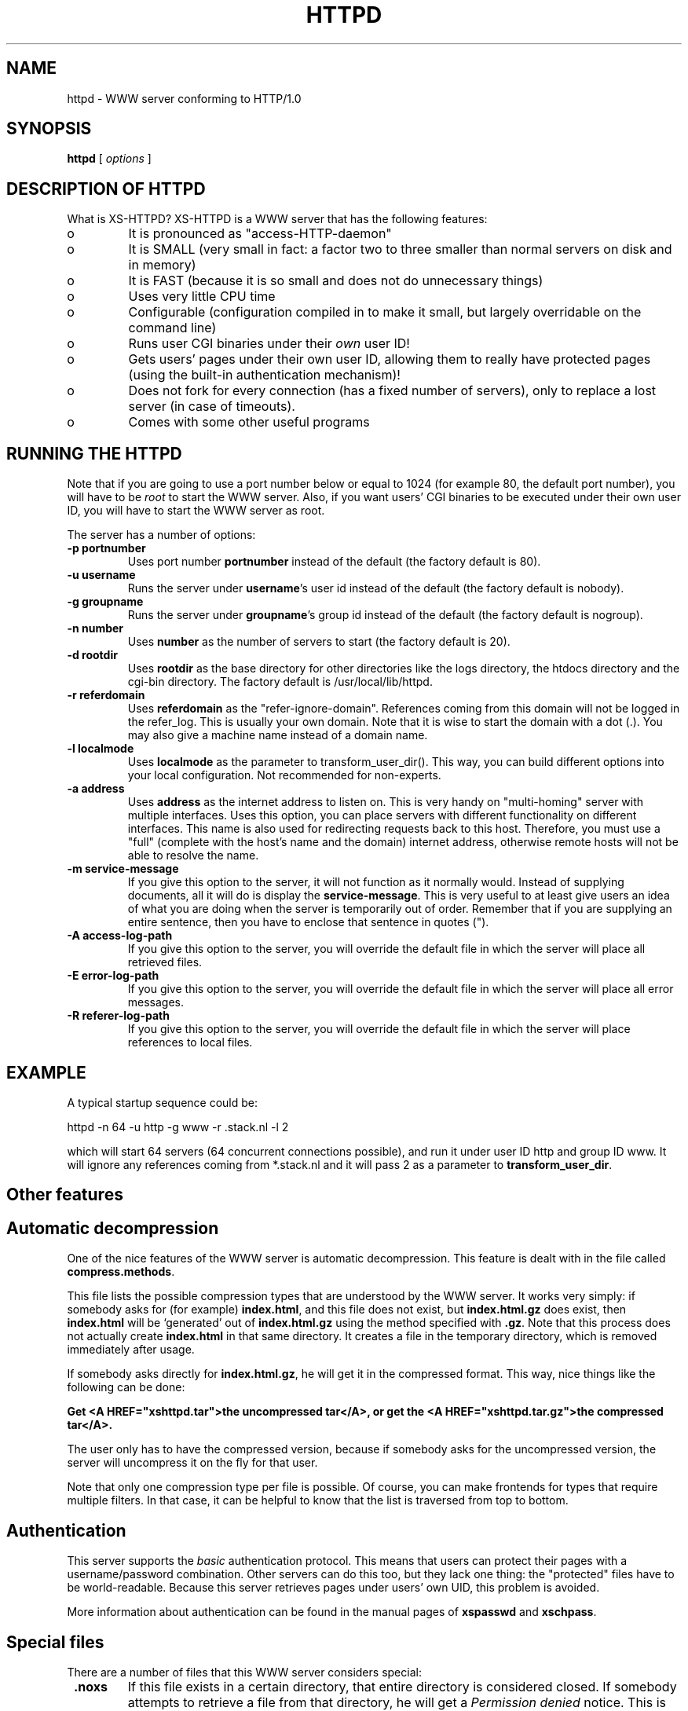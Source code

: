 .TH HTTPD 1 "22 June 1998"
.SH NAME
httpd \- WWW server conforming to HTTP/1.0
.SH SYNOPSIS
.ta 8n
.B httpd
[
.I options
]
.LP 
.SH DESCRIPTION OF HTTPD
What is XS\-HTTPD? XS\-HTTPD is a WWW server that has the following features:
.TP
o
It is pronounced as "access\-HTTP\-daemon"
.TP
o
It is SMALL (very small in fact: a factor two to three smaller than
normal servers on disk and in memory)
.TP
o
It is FAST (because it is so small and does not do
unnecessary things)
.TP
o
Uses very little CPU time
.TP
o
Configurable (configuration compiled in to make it small, but
largely overridable on the command line)
.TP
o
Runs user CGI binaries under their \fIown\fP user ID!
.TP
o
Gets users' pages under their own user ID, allowing them to
really have protected pages (using the built\-in authentication
mechanism)!
.TP
o
Does not fork for every connection (has a fixed number of
servers), only to replace a lost server (in case of timeouts).
.TP
o
Comes with some other useful programs
.LP
.SH RUNNING THE HTTPD
Note that if you are going to use a port number below or equal to 1024
(for example 80, the default port number), you will have to be
.I root
to start the WWW server. Also, if you want users'
CGI binaries to be executed under their own user ID, you will have to
start the WWW server as root.

The server has a number of options:
.TP
.B \-p portnumber
Uses port number
.B portnumber
instead of the default (the factory default is 80).
.TP
.B \-u username
Runs the server under \fBusername\fP's user id
instead of the default (the factory default is nobody).
.TP
.B \-g groupname
Runs the server under \fBgroupname\fP's group id
instead of the default (the factory default is nogroup).
.TP
.B \-n number
Uses \fBnumber\fP as the number of servers to
start (the factory default is 20).
.TP
.B \-d rootdir
Uses \fBrootdir\fP as the base directory for other
directories like the logs directory, the htdocs
directory and the cgi\-bin directory. The factory default
is /usr/local/lib/httpd.
.TP
.B \-r referdomain
Uses \fBreferdomain\fP as the "refer\-ignore\-domain".
References coming from this domain will not be logged in the
refer_log. This is usually your own domain. Note that
it is wise to start the domain with a dot (.). You may also
give a machine name instead of a domain name.
.TP
.B \-l localmode
Uses \fBlocalmode\fP as the parameter to transform_user_dir().
This way, you can build different options into your local
configuration. Not recommended for non\-experts.
.TP
.B \-a address
Uses \fBaddress\fP as the internet address to listen
on. This is very handy on "multi\-homing" server with multiple
interfaces. Uses this option, you can place servers with different
functionality on different interfaces. This name is also used for
redirecting requests back to this host. Therefore, you must use
a "full" (complete with the host's name and the domain) internet
address, otherwise remote hosts will not be able to resolve the name.
.TP
.B \-m service\-message
If you give this option to the server, it will not function as it normally
would. Instead of supplying documents, all it will do is display the
\fBservice\-message\fP. This is very useful to at least give users an idea
of what you are doing when the server is temporarily out of order.
Remember that if you are supplying an entire
sentence, then you have to enclose that sentence in quotes (").
.TP
.B \-A access\-log\-path
If you give this option to the server, you will override the default
file in which the server will place all retrieved files.
.TP
.B \-E error\-log\-path
If you give this option to the server, you will override the default
file in which the server will place all error messages.
.TP
.B \-R referer\-log\-path
If you give this option to the server, you will override the default
file in which the server will place references to local files.
.LP
.SH EXAMPLE
A typical startup sequence could be:
.LP
httpd \-n 64 \-u http \-g www \-r .stack.nl \-l 2
.LP
which will start 64 servers (64 concurrent connections possible),
and run it under user ID http and group ID www.
It will ignore any references coming from *.stack.nl
and it will pass 2 as a parameter to \fBtransform_user_dir\fP.
.SH Other features
.SH Automatic decompression
One of the nice features of the WWW server is automatic decompression.
This feature is dealt with in the file called \fBcompress.methods\fP.
.LP
This file lists the possible compression types that are understood by the
WWW server. It works very simply: if somebody asks for (for example)
\fBindex.html\fP, and this file does not exist, but
\fBindex.html.gz\fP does exist, then \fBindex.html\fP will be
`generated' out of \fBindex.html.gz\fP using the method
specified with \fB.gz\fP. Note that this process does not actually
create \fBindex.html\fP in that same directory. It creates a file
in the temporary directory, which is removed immediately after usage.
.LP
If somebody asks directly for \fBindex.html.gz\fP, he will get it
in the compressed format. This way, nice things like the following can
be done:
.LP
\fBGet <A HREF="xshttpd.tar">the uncompressed
tar</A>, or get the <A HREF="xshttpd.tar.gz">the compressed tar</A>.\fP
.LP
The user only has to have the compressed version, because if somebody
asks for the uncompressed version, the server will uncompress it on the
fly for that user.
.LP
Note that only one compression type per file is possible. Of course, you
can make frontends for types that require multiple filters. In that case,
it can be helpful to know that the list is traversed from top to bottom.
.SH Authentication
This server supports the \fIbasic\fP authentication protocol. This
means that users can protect their pages with a username/password
combination. Other servers can do this too, but they lack one thing:
the "protected" files have to be world\-readable. Because this server
retrieves pages under users' own UID, this problem is avoided.
.LP
More information about authentication can be found in the manual pages
of \fBxspasswd\fP and \fBxschpass\fP.
.SH Special files
There are a number of files that this WWW server considers special:
.TP
\fB .noxs\fP
If this file exists in a certain directory, that entire
directory is considered closed. If somebody attempts to
retrieve a file from that directory, he will get a
\fIPermission denied\fP notice. This is useful for
users and system administrators: users can use it when
they are updating the directory and system administrators
can use it to easily shut down a group of pages.
Note that only the directory in which the file is present
is blocked. Subdirectories are \fInot\fP blocked.
.TP
\fB .xsuid\fP
If this file exists in a certain directory, all files in that
directory will be retrieved as (by default) nobody/nogroup
instead of under your own UID. This can be useful if you want
a file permission of say 600 to mean: do not allow retrieval
(by default, the file is retrieved under your own UID, so the
daemon could have still read those files).
.TP
\fB .redir\fP
If this file is present in a certain directory, and a file
is requested from that directory, then a redirection message
will be sent to the remote user's browser. It works simply
by substituting the server name and the directory that the
remote user to get to this file by the contents of the file.
This way, an entire directory can be automatically be redirected.
.TP
\fB *.redir\fP
If a file is requested and a file exists with the same name
but with \fB.redir\fP appended to it, the file will not be
sent. Instead, the server will send a redirection message to
the remote user's browser. The redirected location is retrieved
from the \fB*.redir\fP file.
.TP
\fB .xsauth\fP
If this file exists, all files in that directory (NOT the
subdirectories) are protected by usercode/password
combinations. Read the manual page of xspasswd for more
details about this.
.LP
.SH XS\-HTTPD SSI's
One of the most advanced features of this WWW server is its
server side includes. Server side includes (SSI's) are "commands"
to the server to do something. These may be embedded in HTML
documents.
.LP
The format of such a directive is as follows:
.br
\fB<!\-\-#\fP\fIname\fP
\fB[\fP\fIargument(s)\fP\fB]\fP\fB\-\->\fP
.LP
\fIname\fP is the name of the directive. You may specify
\fIarguments\fP
to the directive if needed or wanted, seperated from the directive's
name by \fBone\fP space. Note also that a directive must
start and end on the same line. You may have other things on that
line, including other directives.
.LP
When the server sends a HTML document to the remote client, it will
parse all of the directives that are embedded in that document.
The possible directives are:
.TP
\fBcount\-total\fP
This directive inserts the number of times that this page has
ever been retrieved. You may use counters as many times as you
wish per page, they will only increment once.
.TP
\fBcount\-month\fP
This directive inserts the number of times that this page has
been retrieved this month.
.TP
\fBcount\-today\fP
This directive inserts the number of times that this page has
been retrieved today.
.TP
\fBcount\-total\-gfx\fP \fB[\fP\fIlocation\fP\fB]\fP
This directive inserts a HTML tag to include a graphical
representation of the number of times that this page has
ever been retrieved. If \fIlocation\fP is specified,
it will be used as a base location for the font. A font
has 10 digits in it, each in a seperate file, all PPM's.
Say location is \fB/~user/font1\fP, and digit \fB1\fP
is needed, then \fP/~user/font1/1.ppm\fP will be used as
that digit.
Two default fonts are supplied with this WWW server. They may
be accessed using the \fBlocation\fPs: \fI/fonts/digital\fP
and \fI/fonts/large\fP.
.TP
\fBcount\-month\-gfx\fP \fB[\fP\fIlocation\fP\fB]\fP
This directive inserts a HTML tag to include a graphical
representation of the number of times that this page has
been retrieved this month. See above for \fIlocation\fP.
.TP
\fBcount\-today\-gfx\fP \fB[\fP\fIlocation\fP\fB]\fP
This directive inserts a HTML tag to include a graphical
representation of the number of times that this page has
been retrieved today. See above for \fIlocation\fP.
.TP
\fBdate\fP
This directive inserts the current date and time, optionally
in your own format. You can specify your own date and time
format using the \fBdate\-format\fP directive (see
below).
.TP
\fBdate\-format\fP \fIformat\fP
This directive uses \fIformat\fP as the new date and time
format. You must specify the format in strftime(3) format.
Type \fBman strftime\fP for help on how to
use this format.
.TP
\fBinclude\-file\fP \fIfile\fP
This directive allows you to include another \fIfile\fP in this
document. Very useful for standard headers and footers. Note that
included files may be nested and that directives are parsed in them.
Note also that counters and such always count the
\fBoriginal\fP file, so you can use the
\fBcount\-*\fP directives in your standard headers and
footers. The argument should be an absolute path, e.g.
\fI<!\-\-#include\-file /home/username/.html/file\-to\-include.html\-\->\fP
.TP
\fBinclude virtual="\fP\fIfile\fP\fB"\fP
The same as include\-file, however here the argument should be a
path relative to the WWW's root directory, e.g.
\fI<!\-\-#include\ virtual="/~username/file\-to\-include.html"\-\->\fP
This is compatible with the Apache webserver (I am told).
.TP
\fBlast\-mod\fP
\fB[\fP\fIfile\fP\fB]\fP
This directive (with a pseudonym \fBlast\-modified\fP
inserts the last modification date of either the originally
request file (the current document) or the optionally specified
\fIfile\fP. The date will be in the format specified by the
\fBdate\-format\fP directive.
.TP
\fBremote\-host\fP
Inserts the name (or the IP number if the name cannot be resolved)
of the remote computer that is asking for this document.
.TP
\fBrun\-cgi\fP \fIcgi\fP
Runs the CGI binary \fIcgi\fP and inserts its output at this
point. Standard \fBPATH_INFO\fP and
\fBPATH_TRANSLATED\fP parsing is done, so you can give
argumens to the CGI binary. All standard CGI environment variables
will be set up appriopriately. See the CGI section
for more details on CGI's.
.TP
\fBagent\-short\fP
This directive inserts the name of the browser that the remote
user is using in the short version (i.e. without the version number).
Note that Netscape is displayed as Mozilla, which is Netscape's
real name.
.TP
\fBagent\-long\fP
This directive inserts the name of the browser that the remote
user is using in the long version (i.e. with version numbers and
other comments that the browser sends).
.TP
\fBargument\fP
It is possible (since version 2.1) to pass arguments to
HTML documents. 
This directive inserts the (unparsed) arguments that the client
added when requesting this page. This directive is mostly usefull
for debugging purposes.
.br
Arguments are passed by appending a question mark to the
page's URL and giving the arguments after that. For
example:
.br
\fBhttp://www.foo.bar/~test/blah.html?an_argument\fP
.TP
\fBreferer\fP
Inserts the URL from which the client was refered to this page.
Not available if the user didn't follow a link from another page.
.TP
\fBif\fP \fIkeyword\fP \fIpattern(s)\fP
The following four directive are the most powerful: they allow
a kind of flow control in your documents. This directive
displays all text and directives after it until it encounters
an \fBendif\fP or a \fBelse\fP directive,
if the query evaluates to true.
.LP
Possible \fIkeywords\fP are:
.TP
\fBbrowser\fP
If any of the \fIpatterns\fP match the browser name
that the remote user if using, the query evaluates to true,
otherwise it evaluates to false. See below on how to specify
patterns.
.TP
\fBremote\-host\fP
If any of the \fIpatterns\fP match the remote host's
name or IP number, the query evaluates to true,
otherwise it evaluates to false.
.TP
\fBremote\-name\fP
If any of the \fIpatterns\fP match the remote host's name,
the query evaluates to true, otherwise it evaluates to false.
.TP
\fBremote\-addr\fP
If any of the \fIpatterns\fP match the remote host's
IP number, the query evaluates to true, otherwise it
evaluates to false.
.TP
\fBargument\fP
If any of the \fIpatterns\fP match the
given argument, the query evaluates to true, otherwise it
evaluates to false.
Read the description of the \fBargument\fP directive for details on
how arguments are passed to HTML documents.
.TP
\fBreferer\fP
If any of the \fIpatterns\fP match the URL from which the client was
refered to this page, the query evaluates to true, otherwise it
evaluates to false.
.LP
Patterns are simple wildcard patterns (case\-insensitive).
For example, to match any version of Netscape (which is really
called Mozilla), you would use \fBmozilla/*\fP.
If you want to match any Mosaic version 2, you would use
\fB*Mosaic*/2*\fP.
.LP
A browser's name is always constructed in the following way:
.br
\fIbrowsername\fP\fB/\fP\fIversion\fP
\fIextra\fP\fB/\fP\fIversion\fP
.TP
\fBif\-not\fP \fIkeyword\fP \fIpattern(s)\fP
This does exactly the same as \fBif\fP, except that
it displays the following text only if the query evaluates to
false instead of true.
.TP
\fBelse\fP
This can be used after an \fBif\fP or
\fBif\-not\fP directive. The meaning is obvious.
.TP
\fBendif\fP
Ends an \fBif\fP or \fBnot\-if\fP. Note that
these constructions may be nested!
.TP
\fBswitch\fP \fIkeyword\fP
This, in combination with \fBcase\fP, does exactly the same as \fBif\fP.
However no text will be displayed untill after the first case directive.
.TP
\fBcase\fP \fIpattern(s)\fP
This, in combination with \fBswitch\fP, does exactly the same as \fBif\fP,
except that you can use multiple case statements within one switch.
Note that multiple case queries can evaluate to true; the text
following each of these directives will be shown.
.TP
\fBendswitch\fP
Ends an \fBswitch\fP block. Note that these constructions may be nested!
.LP
Note that there is no such thing as a \fBbreak\fP directive:
the next \fBcase\fP or following \fBendswitch\fP directive automatically
ends the current \fBcase\fP block.
.LP
.SH CGI binaries
The server, as of version 2.0, supports running system and user CGI
binaries. This means that anyone can run their own CGI binaries.
What is different about this server is that it runs users' CGI binaries
under their own user ID. This means that they have full access to their
files \- they can read/write/update any file that they own.
.LP
CGI binaries must be in the directory named \fBcgi\-bin\fP which
must be in either the WWW server's virtual / or in the user's
WWW directory (see the local configuration
section about a user's WWW directory). Since version 2.2, CGI binaries
can be in subdirectories of the \fBcgi\-bin\fP directory.
.LP
The server is completely CGI/1.1 compliant (except that it cheats with
local file redirections). You can read about the CGI specification at
NCSA's WWW site.
.LP
Supported environment variables are:
.TP
.B SERVER_SOFTWARE
The name and version of the xs-httpd that started the binary.
Format: xs-httpd/version
.TP
.B SERVER_NAME
The server's hostname, DNS alias, or IP address as it would appear
in self-referencing URLs.
.TP
.B GATEWAY_INTERFACE
The revision of the CGI specification to which this server
complies. Format: CGI/revision
.TP
.B SERVER_PROTOCOL
The name and revision of the information protcol this request came
in with. Format: protocol/revision
.TP
.B SERVER_PORT
The port number to which the request was sent.
.TP
.B REQUEST_METHOD
The method with which the request was made. For HTTP, this is
"GET", "HEAD", "POST", etc.
.TP
.B PATH_INFO
The extra path information, as given by the client. In other
words, scripts can be accessed by their virtual pathname, followed
by extra information at the end of this path. The extra
information is sent as PATH_INFO. This information is
decoded by the server if it comes from a URL before it is passed
to the CGI script.
.TP
.B PATH_TRANSLATED
The server provides a translated version of PATH_INFO, which takes
the path and does any virtual-to-physical mapping to it.
.TP
.B SCRIPT_NAME
A virtual path to the script being executed, used for
self-referencing URLs.
.TP
.B QUERY_STRING
The information which follows the ? in the URL which referenced
this script. This is the query information. It will not be
decoded in any fashion. This variable is always set when
there is query information, regardless of command line decoding.
.TP
.B REMOTE_HOST
The hostname making the request. If the server does not have this
information, it will set REMOTE_ADDR and leave this unset.
.TP
.B REMOTE_ADDR
The IP address in text of the remote host making the request.
.TP
.B AUTH_TYPE
If the server supports user authentication, and the script is
protected, this is the protocol-specific authentication method used
to validate the user.
.TP
.B REMOTE_USER
If the the script is protected, this is the username the remote
user has authenticated with.
.TP
.B REMOTE_PASSWORD
If the the script is protected, this is the password the remote
user used.
.TP
.B CONTENT_TYPE
For queries which have attached information, such as HTTP POST and
PUT, this is the content type of the data.
.TP
.B CONTENT_LENGTH
The length of the said content as given by the client.
.LP
The following \fIHTTP_* headers\fP are only available if the client
chooses to add this extra information when requesting an URL from
the server.
.TP
.B HTTP_REFERER
The URL that refered to the active page.
.TP
.B HTTP_COOKIE
The cookie the client uses for identification.
Usually the server doesn't request cookies, so the client won't offer any.
.TP
.B HTTP_ACCEPT
The MIME types that the client is willing to accept.
.TP
.B HTTP_ACCEPT_ENCODING
The encoding types the client can decode without user intervention
(e.g. gzip or compress).
.TP
.B HTTP_ACCEPT_LANGUAGE
The natural document language that the client (user) prefers.
.TP
.B HTTP_HOST
The host that the client wishes to retreive data from (currently ignored
by the server).
.LP
XS\-HTTPD has one enhancement on the CGI specifications. It doesn't only
support the \fBnph\-\fP naming convention (No Parse Headers), but
also the \fBnid\-\fP naming convention (to use both, first put
\fBnph\-\fP and then \fBnid\-\fP). This makes the CGI binary run
under (by default) nobody/nogroup, instead of the user's own UID.
For example, if you name your CGI binary \fInid\-form.cgi\fP,
it will run that binary under nobody/nogroup instead of your own
UID (this is to protect yourself from accidental damage).
.LP
There is one \fIreserved\fP CGI binary name known as \fBerror\fP.
This binary gets called whenever something goes wrong. Users may have
their own personal \fBerror\fP CGI binary. This binary gets called
if the server can decode the user's name but something goes wrong
anyway (for instance, one of those user's files can't be found).
If there is a system \fBerror\fP CGI binary, that one will be called if
anything goes wrong, except in the case that the user has a personal
\fBerror\fP CGI binary.
.LP
This can be used to create friendly error message with links to
appropriate (existing :) pages.
.LP
A few environment variables are set before \fBerror\fP is called:
.TP
.B ERROR_CODE
This variable is set to one of the following values:
.TP
o
.B USER_UNKNOWN
\- the specified user is unknown
.TP
o
.B POST_ON_NON_CGI
\- a POST method was attempted to
a non\-CGI binary
.TP
o
.B INVALID_PATH
\- an invalid path was specified,
for example one with \fB..\fP in it
.TP
o
.B DIR_NOT_AVAIL
\- the directory is protected by
a \fB.noxs\fP file
.TP
o
.B NOT_REGULAR
\- the file to be retrieved is not a
regular file
.TP
o
.B PERMISSION
\- the file's permission deny access to
the file
.TP
o
.B NOT_FOUND
\- the requested file cannot be found
.TP
o
.B NO_RELATIVE_URLS
\- URL not starting with a /
are not supported
.TP
o
.B UNKNOWN_METHOD
\- the requested method is not
\fBPOST\fP, \fBGET\fP or \fBHEAD\fP.
.TP
o
.B UNAUTHORIZED
\- the user has attempted to access a file that is protected by a
username and password combination. The user has filled in wrong
username/password combination.
.TP
.B ERROR_READABLE
This variable contains the text that the server would
normally send to the remote client. This can be used in
case you do not want to process some of the \fBERROR_CODE\fPs
above.
.TP
.B ERROR_URL
The URL that was requested (without the server name)
.TP
.B ERROR_URL_EXPANDED
The URL that was requested with /~\fBuser\fP/ expanded
.TP
.B ERROR_URL_ESCAPED
The request URL as above, but with \fB<\fP, \fB>\fP
and \fB&\fP substituted to make it printable
Of course, regular CGI variables are also set, such as
.B REQUEST_METHOD.
.LP
.SH ACKNOWLEDGEMENTS
I thank all the members at MCGV Stack who are actively involved in the
entire WWW happening.
.SH "SEE ALSO"
http://www.stack.nl/~sven/xs\-httpd/
.br
xspasswd(1), imagemap(1), clearxs(1), readxs(1), gfxcount(1), xsindex(1),
httpdc(1)
.SH COPYRIGHT
All the programs in the XS\-HTTPD package are copyright (C) 1995, 1996
by Sven Berkvens, except the imagemapper.
.SH AUTHOR
The author of this WWW server and its accompanying programs is
Sven Berkvens (sven@stack.nl). I made all the programs,
except the imagemapper, which I took from the NCSA distribution,
but I cleaned it up.
Some features have been added by other people at Stack. If you have
problems with this version please contact www@stack.nl about it and
don't bother Sven Berkvens.
